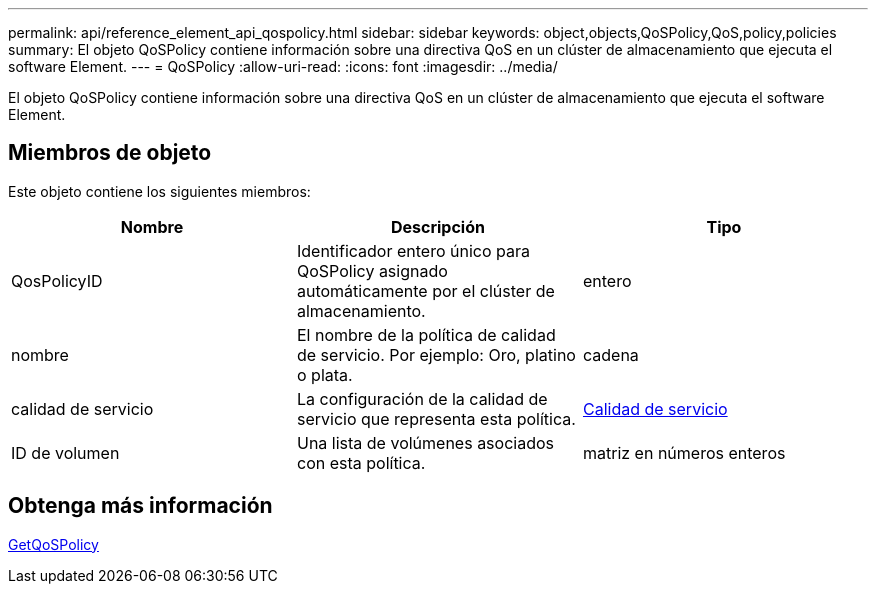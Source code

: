 ---
permalink: api/reference_element_api_qospolicy.html 
sidebar: sidebar 
keywords: object,objects,QoSPolicy,QoS,policy,policies 
summary: El objeto QoSPolicy contiene información sobre una directiva QoS en un clúster de almacenamiento que ejecuta el software Element. 
---
= QoSPolicy
:allow-uri-read: 
:icons: font
:imagesdir: ../media/


[role="lead"]
El objeto QoSPolicy contiene información sobre una directiva QoS en un clúster de almacenamiento que ejecuta el software Element.



== Miembros de objeto

Este objeto contiene los siguientes miembros:

|===
| Nombre | Descripción | Tipo 


 a| 
QosPolicyID
 a| 
Identificador entero único para QoSPolicy asignado automáticamente por el clúster de almacenamiento.
 a| 
entero



 a| 
nombre
 a| 
El nombre de la política de calidad de servicio. Por ejemplo: Oro, platino o plata.
 a| 
cadena



 a| 
calidad de servicio
 a| 
La configuración de la calidad de servicio que representa esta política.
 a| 
xref:reference_element_api_qos.adoc[Calidad de servicio]



 a| 
ID de volumen
 a| 
Una lista de volúmenes asociados con esta política.
 a| 
matriz en números enteros

|===


== Obtenga más información

xref:reference_element_api_getqospolicy.adoc[GetQoSPolicy]
